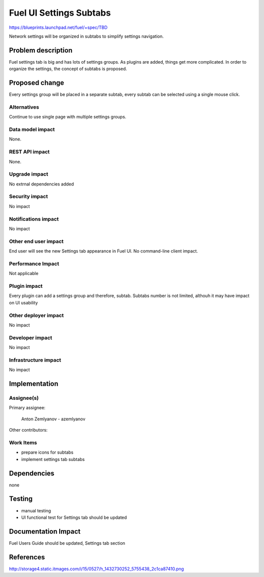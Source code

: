 ..
 This work is licensed under a Creative Commons Attribution 3.0 Unported
 License.

 http://creativecommons.org/licenses/by/3.0/legalcode

==========================================
Fuel UI Settings Subtabs
==========================================

https://blueprints.launchpad.net/fuel/+spec/TBD

Network settings will be organized in subtabs to simplify
settings navigation.

Problem description
===================

Fuel settings tab is big and has lots of settings groups. As plugins
are added, things get more complicated. In order to organize the
settings, the concept of subtabs is proposed.

Proposed change
===============

Every settings group will be placed in a separate subtab, every subtab
can be selected using a single mouse click.

Alternatives
------------

Continue to use single page with multiple settings groups.

Data model impact
-----------------

None.

REST API impact
---------------

None.

Upgrade impact
--------------

No extrnal dependencies added

Security impact
---------------

No impact

Notifications impact
--------------------

No impact

Other end user impact
---------------------

End user will see the new Settings tab appearance in Fuel UI.
No command-line client impact.

Performance Impact
------------------

Not applicable

Plugin impact
-------------

Every plugin can add a settings group and therefore, subtab.
Subtabs number is not limited, althouh it may have impact on
UI usability

Other deployer impact
---------------------

No impact

Developer impact
----------------

No impact

Infrastructure impact
---------------------

No impact

Implementation
==============

Assignee(s)
-----------

Primary assignee:

  Anton Zemlyanov - azemlyanov

Other contributors:

Work Items
----------

- prepare icons for subtabs
- implement settings tab subtabs


Dependencies
============

none

Testing
=======

- manual testing
- UI functional test for Settings tab should be updated

Documentation Impact
====================

Fuel Users Guide should be updated, Settings tab section

References
==========

http://storage4.static.itmages.com/i/15/0527/h_1432730252_5755438_2c1ca87410.png

